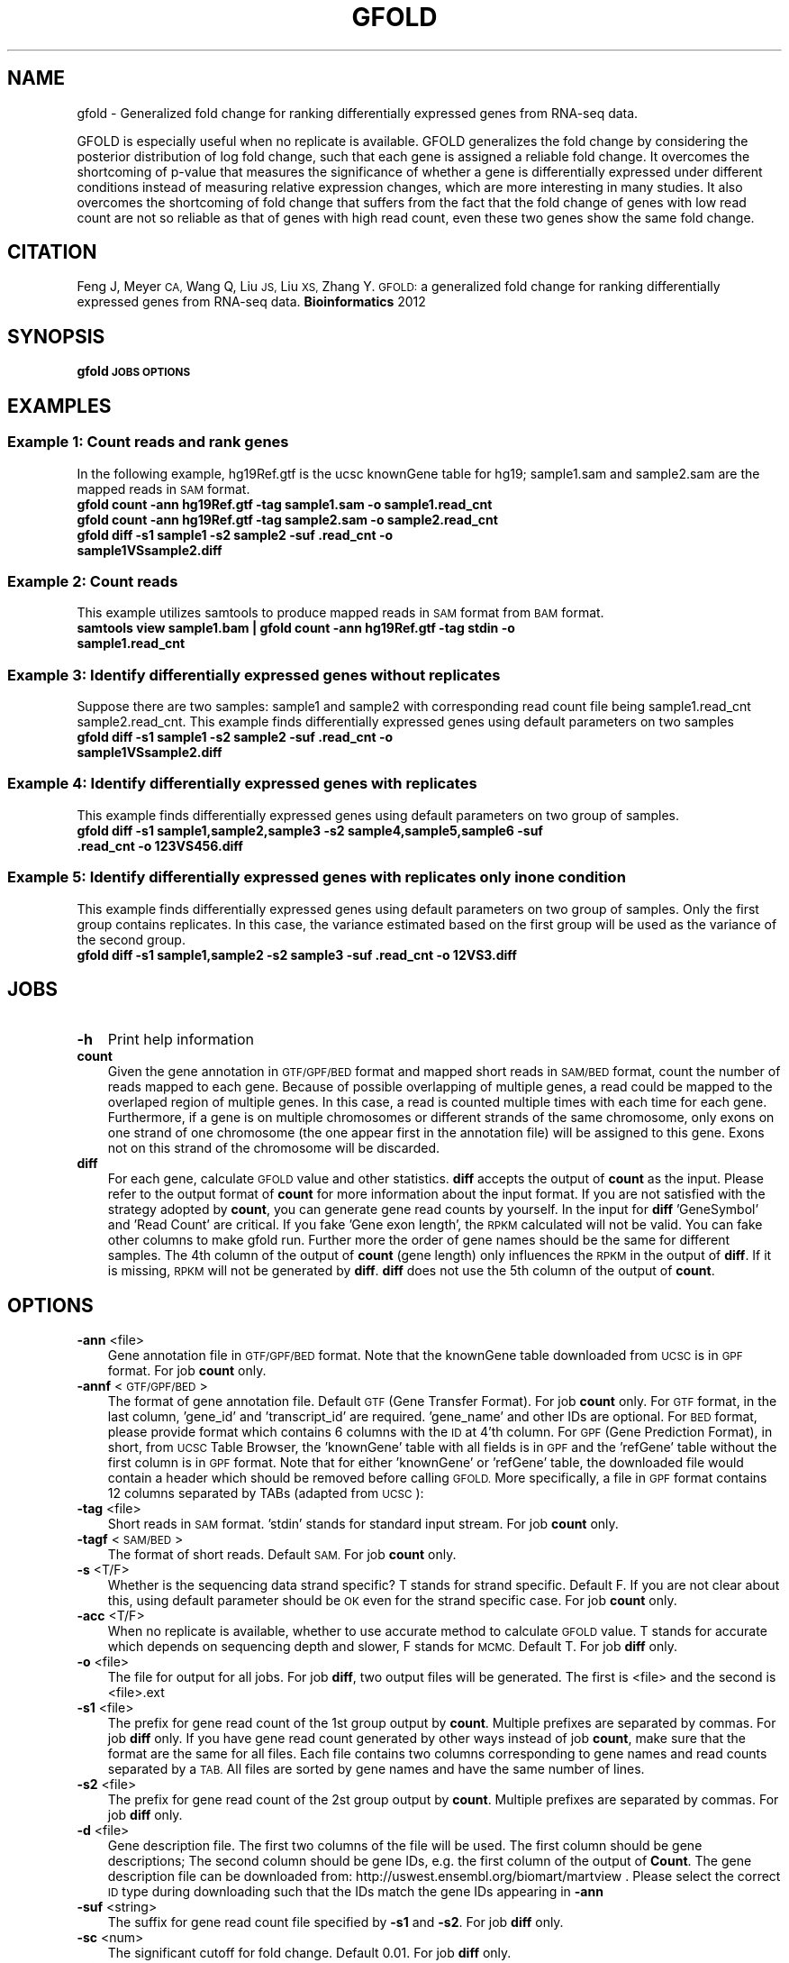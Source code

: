 .\" Automatically generated by Pod::Man 2.27 (Pod::Simple 3.28)
.\"
.\" Standard preamble:
.\" ========================================================================
.de Sp \" Vertical space (when we can't use .PP)
.if t .sp .5v
.if n .sp
..
.de Vb \" Begin verbatim text
.ft CW
.nf
.ne \\$1
..
.de Ve \" End verbatim text
.ft R
.fi
..
.\" Set up some character translations and predefined strings.  \*(-- will
.\" give an unbreakable dash, \*(PI will give pi, \*(L" will give a left
.\" double quote, and \*(R" will give a right double quote.  \*(C+ will
.\" give a nicer C++.  Capital omega is used to do unbreakable dashes and
.\" therefore won't be available.  \*(C` and \*(C' expand to `' in nroff,
.\" nothing in troff, for use with C<>.
.tr \(*W-
.ds C+ C\v'-.1v'\h'-1p'\s-2+\h'-1p'+\s0\v'.1v'\h'-1p'
.ie n \{\
.    ds -- \(*W-
.    ds PI pi
.    if (\n(.H=4u)&(1m=24u) .ds -- \(*W\h'-12u'\(*W\h'-12u'-\" diablo 10 pitch
.    if (\n(.H=4u)&(1m=20u) .ds -- \(*W\h'-12u'\(*W\h'-8u'-\"  diablo 12 pitch
.    ds L" ""
.    ds R" ""
.    ds C` ""
.    ds C' ""
'br\}
.el\{\
.    ds -- \|\(em\|
.    ds PI \(*p
.    ds L" ``
.    ds R" ''
.    ds C`
.    ds C'
'br\}
.\"
.\" Escape single quotes in literal strings from groff's Unicode transform.
.ie \n(.g .ds Aq \(aq
.el       .ds Aq '
.\"
.\" If the F register is turned on, we'll generate index entries on stderr for
.\" titles (.TH), headers (.SH), subsections (.SS), items (.Ip), and index
.\" entries marked with X<> in POD.  Of course, you'll have to process the
.\" output yourself in some meaningful fashion.
.\"
.\" Avoid warning from groff about undefined register 'F'.
.de IX
..
.nr rF 0
.if \n(.g .if rF .nr rF 1
.if (\n(rF:(\n(.g==0)) \{
.    if \nF \{
.        de IX
.        tm Index:\\$1\t\\n%\t"\\$2"
..
.        if !\nF==2 \{
.            nr % 0
.            nr F 2
.        \}
.    \}
.\}
.rr rF
.\"
.\" Accent mark definitions (@(#)ms.acc 1.5 88/02/08 SMI; from UCB 4.2).
.\" Fear.  Run.  Save yourself.  No user-serviceable parts.
.    \" fudge factors for nroff and troff
.if n \{\
.    ds #H 0
.    ds #V .8m
.    ds #F .3m
.    ds #[ \f1
.    ds #] \fP
.\}
.if t \{\
.    ds #H ((1u-(\\\\n(.fu%2u))*.13m)
.    ds #V .6m
.    ds #F 0
.    ds #[ \&
.    ds #] \&
.\}
.    \" simple accents for nroff and troff
.if n \{\
.    ds ' \&
.    ds ` \&
.    ds ^ \&
.    ds , \&
.    ds ~ ~
.    ds /
.\}
.if t \{\
.    ds ' \\k:\h'-(\\n(.wu*8/10-\*(#H)'\'\h"|\\n:u"
.    ds ` \\k:\h'-(\\n(.wu*8/10-\*(#H)'\`\h'|\\n:u'
.    ds ^ \\k:\h'-(\\n(.wu*10/11-\*(#H)'^\h'|\\n:u'
.    ds , \\k:\h'-(\\n(.wu*8/10)',\h'|\\n:u'
.    ds ~ \\k:\h'-(\\n(.wu-\*(#H-.1m)'~\h'|\\n:u'
.    ds / \\k:\h'-(\\n(.wu*8/10-\*(#H)'\z\(sl\h'|\\n:u'
.\}
.    \" troff and (daisy-wheel) nroff accents
.ds : \\k:\h'-(\\n(.wu*8/10-\*(#H+.1m+\*(#F)'\v'-\*(#V'\z.\h'.2m+\*(#F'.\h'|\\n:u'\v'\*(#V'
.ds 8 \h'\*(#H'\(*b\h'-\*(#H'
.ds o \\k:\h'-(\\n(.wu+\w'\(de'u-\*(#H)/2u'\v'-.3n'\*(#[\z\(de\v'.3n'\h'|\\n:u'\*(#]
.ds d- \h'\*(#H'\(pd\h'-\w'~'u'\v'-.25m'\f2\(hy\fP\v'.25m'\h'-\*(#H'
.ds D- D\\k:\h'-\w'D'u'\v'-.11m'\z\(hy\v'.11m'\h'|\\n:u'
.ds th \*(#[\v'.3m'\s+1I\s-1\v'-.3m'\h'-(\w'I'u*2/3)'\s-1o\s+1\*(#]
.ds Th \*(#[\s+2I\s-2\h'-\w'I'u*3/5'\v'-.3m'o\v'.3m'\*(#]
.ds ae a\h'-(\w'a'u*4/10)'e
.ds Ae A\h'-(\w'A'u*4/10)'E
.    \" corrections for vroff
.if v .ds ~ \\k:\h'-(\\n(.wu*9/10-\*(#H)'\s-2\u~\d\s+2\h'|\\n:u'
.if v .ds ^ \\k:\h'-(\\n(.wu*10/11-\*(#H)'\v'-.4m'^\v'.4m'\h'|\\n:u'
.    \" for low resolution devices (crt and lpr)
.if \n(.H>23 .if \n(.V>19 \
\{\
.    ds : e
.    ds 8 ss
.    ds o a
.    ds d- d\h'-1'\(ga
.    ds D- D\h'-1'\(hy
.    ds th \o'bp'
.    ds Th \o'LP'
.    ds ae ae
.    ds Ae AE
.\}
.rm #[ #] #H #V #F C
.\" ========================================================================
.\"
.IX Title "GFOLD 1"
.TH GFOLD 1 "2016-07-07" "perl v5.18.2" "User Contributed Perl Documentation"
.\" For nroff, turn off justification.  Always turn off hyphenation; it makes
.\" way too many mistakes in technical documents.
.if n .ad l
.nh
.SH "NAME"
gfold \- Generalized fold change for ranking differentially expressed genes from RNA\-seq data.
.PP
GFOLD is especially useful when no replicate is available. GFOLD generalizes
the fold change by considering the posterior distribution of log fold change,
such that each gene is assigned a reliable fold change. It overcomes the
shortcoming of p\-value that measures the significance of whether a gene is
differentially expressed under different conditions instead of measuring
relative expression changes, which are more interesting in many studies. It
also overcomes the shortcoming of fold change that suffers from the fact that
the fold change of genes with low read count are not so reliable as that of
genes with high read count, even these two genes show the same fold change.
.SH "CITATION"
.IX Header "CITATION"
Feng J, Meyer \s-1CA,\s0 Wang Q, Liu \s-1JS,\s0 Liu \s-1XS,\s0 Zhang Y. \s-1GFOLD:\s0 a generalized fold change for ranking differentially expressed genes from RNA-seq data. \fBBioinformatics\fR 2012
.SH "SYNOPSIS"
.IX Header "SYNOPSIS"
\&\fBgfold\fR \fB\s-1JOBS\s0\fR \fB\s-1OPTIONS\s0\fR
.SH "EXAMPLES"
.IX Header "EXAMPLES"
.SS "Example 1: Count reads and rank genes"
.IX Subsection "Example 1: Count reads and rank genes"
In the following example, hg19Ref.gtf is the ucsc knownGene table for hg19;
sample1.sam and sample2.sam are the mapped reads in \s-1SAM\s0 format.
.IP "\fBgfold count \-ann hg19Ref.gtf \-tag sample1.sam \-o sample1.read_cnt\fR" 3
.IX Item "gfold count -ann hg19Ref.gtf -tag sample1.sam -o sample1.read_cnt"
.PD 0
.IP "\fBgfold count \-ann hg19Ref.gtf \-tag sample2.sam \-o sample2.read_cnt\fR" 3
.IX Item "gfold count -ann hg19Ref.gtf -tag sample2.sam -o sample2.read_cnt"
.IP "\fBgfold diff \-s1 sample1 \-s2 sample2 \-suf .read_cnt \-o sample1VSsample2.diff \fR" 3
.IX Item "gfold diff -s1 sample1 -s2 sample2 -suf .read_cnt -o sample1VSsample2.diff "
.PD
.SS "Example 2: Count reads"
.IX Subsection "Example 2: Count reads"
This example utilizes samtools to produce mapped reads in \s-1SAM\s0 format from \s-1BAM\s0 format.
.IP "\fBsamtools view sample1.bam | gfold count \-ann hg19Ref.gtf \-tag stdin \-o sample1.read_cnt\fR" 3
.IX Item "samtools view sample1.bam | gfold count -ann hg19Ref.gtf -tag stdin -o sample1.read_cnt"
.SS "Example 3: Identify differentially expressed genes without replicates"
.IX Subsection "Example 3: Identify differentially expressed genes without replicates"
Suppose there are two samples: sample1 and sample2 with corresponding read
count file being sample1.read_cnt sample2.read_cnt. This example finds
differentially expressed genes using default parameters on two samples
.IP "\fBgfold diff \-s1 sample1 \-s2 sample2 \-suf .read_cnt \-o sample1VSsample2.diff\fR" 3
.IX Item "gfold diff -s1 sample1 -s2 sample2 -suf .read_cnt -o sample1VSsample2.diff"
.SS "Example 4: Identify differentially expressed genes with replicates"
.IX Subsection "Example 4: Identify differentially expressed genes with replicates"
This example finds differentially expressed genes using default parameters on two group of samples.
.IP "\fBgfold diff \-s1 sample1,sample2,sample3 \-s2 sample4,sample5,sample6 \-suf .read_cnt \-o 123VS456.diff\fR" 3
.IX Item "gfold diff -s1 sample1,sample2,sample3 -s2 sample4,sample5,sample6 -suf .read_cnt -o 123VS456.diff"
.SS "Example 5: Identify differentially expressed genes with replicates only in one condition"
.IX Subsection "Example 5: Identify differentially expressed genes with replicates only in one condition"
This example finds differentially expressed genes using default parameters on two group of samples.
Only the first group contains replicates. In this case, the variance estimated based on the first
group will be used as the variance of the second group.
.IP "\fBgfold diff \-s1 sample1,sample2 \-s2 sample3 \-suf .read_cnt \-o 12VS3.diff\fR" 3
.IX Item "gfold diff -s1 sample1,sample2 -s2 sample3 -suf .read_cnt -o 12VS3.diff"
.SH "JOBS"
.IX Header "JOBS"
.PD 0
.IP "\fB\-h\fR" 3
.IX Item "-h"
.PD
Print help information
.IP "\fBcount\fR" 3
.IX Item "count"
Given the gene annotation in \s-1GTF/GPF/BED\s0 format and mapped short reads in \s-1SAM/BED\s0
format, count the number of reads mapped to each gene. Because of possible overlapping 
of multiple genes, a read could be mapped to the overlaped region of multiple genes.
In this case, a read is counted multiple times with each time for each gene. Furthermore,
if a gene is on multiple chromosomes or different strands of the same chromosome, only exons
on one strand of one chromosome (the one appear first in the annotation file) will be 
assigned to this gene. Exons not on this strand of the chromosome will be discarded.
.IP "\fBdiff\fR" 3
.IX Item "diff"
For each gene, calculate \s-1GFOLD\s0 value and other statistics. \fBdiff\fR accepts the output of
\&\fBcount\fR as the input. Please refer to the output format of \fBcount\fR for more
information about the input format. If you are not satisfied with the strategy
adopted by \fBcount\fR, you can generate gene read counts by yourself. In the input for \fBdiff\fR
\&'GeneSymbol' and 'Read Count' are critical. If you fake 'Gene exon length', the \s-1RPKM\s0 calculated
will not be valid. You can fake other columns to make gfold run. Further more
the order of gene names should be the same for different samples. The 4th column of the output of \fBcount\fR 
(gene length) only influences the \s-1RPKM\s0 in the output of \fBdiff\fR. If it is missing, \s-1RPKM \s0
will not be generated by \fBdiff\fR. \fBdiff\fR does not use the 5th column of the output of \fBcount\fR.
.SH "OPTIONS"
.IX Header "OPTIONS"
.IP "\fB\-ann\fR <file>" 3
.IX Item "-ann <file>"
Gene annotation file in \s-1GTF/GPF/BED\s0 format. Note that the knownGene table
downloaded from \s-1UCSC\s0 is in \s-1GPF\s0 format. For job \fBcount\fR only.
.IP "\fB\-annf\fR <\s-1GTF/GPF/BED\s0>" 3
.IX Item "-annf <GTF/GPF/BED>"
The format of gene annotation file. Default \s-1GTF \s0(Gene Transfer Format). For job
\&\fBcount\fR only. For \s-1GTF\s0 format, in the last column, 'gene_id' and
\&'transcript_id' are required. 'gene_name' and other IDs are optional. For \s-1BED\s0
format, please provide format which contains 6 columns with the \s-1ID\s0 at 4'th
column.  For \s-1GPF \s0(Gene Prediction Format), in short, from \s-1UCSC\s0 Table Browser,
the 'knownGene' table with all fields is in \s-1GPF\s0 and the 'refGene' table without
the first column is in \s-1GPF\s0 format. Note that for either 'knownGene' or
\&'refGene' table, the downloaded file would contain a header which should be
removed before calling \s-1GFOLD.\s0 More specifically, a file in \s-1GPF\s0 format contains
12 columns separated by TABs (adapted from \s-1UCSC\s0):
.IP "\fB\-tag\fR <file>" 3
.IX Item "-tag <file>"
Short reads in \s-1SAM\s0 format. 'stdin' stands for standard input stream. For job \fBcount\fR only.
.IP "\fB\-tagf\fR <\s-1SAM/BED\s0>" 3
.IX Item "-tagf <SAM/BED>"
The format of short reads. Default \s-1SAM.\s0 For job \fBcount\fR only.
.IP "\fB\-s\fR <T/F>" 3
.IX Item "-s <T/F>"
Whether is the sequencing data strand specific? T stands for strand specific.
Default F. If you are not clear about this, using default parameter should be
\&\s-1OK\s0 even for the strand specific case. For job \fBcount\fR only.
.IP "\fB\-acc\fR <T/F>" 3
.IX Item "-acc <T/F>"
When no replicate is available, whether to use accurate method to calculate \s-1GFOLD\s0 value. T stands for accurate which depends on
sequencing depth and slower, F stands for \s-1MCMC. \s0 Default T. For job \fBdiff\fR only.
.IP "\fB\-o\fR <file>" 3
.IX Item "-o <file>"
The file for output for all jobs. For job \fBdiff\fR, two output files will be generated.
The first is <file> and the second is <file>.ext
.IP "\fB\-s1\fR <file>" 3
.IX Item "-s1 <file>"
The prefix for gene read count of the 1st group output by \fBcount\fR. Multiple
prefixes are separated by commas. For job \fBdiff\fR only. If you have gene read
count generated by other ways instead of job \fBcount\fR, make sure that the
format are the same for all files. Each file contains two columns corresponding
to gene names and read counts separated by a \s-1TAB.\s0 All files are sorted by gene
names and have the same number of lines.
.IP "\fB\-s2\fR <file>" 3
.IX Item "-s2 <file>"
The prefix for gene read count of the 2st group output by \fBcount\fR. Multiple
prefixes are separated by commas. For job \fBdiff\fR only.
.IP "\fB\-d\fR <file>" 3
.IX Item "-d <file>"
Gene description file. The first two columns of the file will be used. The first
column should be gene descriptions; The second column should be gene IDs, e.g. 
the first column of the output of \fBCount\fR. The gene description file can be
downloaded from: http://uswest.ensembl.org/biomart/martview .
Please select the correct \s-1ID\s0 type during downloading such that the IDs match
the gene IDs appearing in \fB\-ann\fR
.IP "\fB\-suf\fR <string>" 3
.IX Item "-suf <string>"
The suffix for gene read count file specified by \fB\-s1\fR and \fB\-s2\fR. For job \fBdiff\fR only.
.IP "\fB\-sc\fR <num>" 3
.IX Item "-sc <num>"
The significant cutoff for fold change. Default 0.01. For job \fBdiff\fR only.
.IP "\fB\-bi\fR <num>" 3
.IX Item "-bi <num>"
For \s-1MCMC,\s0 the iterations for burn-in phase. Default 1000. For job \fBdiff\fR only.
.IP "\fB\-si\fR <num>" 3
.IX Item "-si <num>"
For \s-1MCMC,\s0 the iterations for sampling phase. Default 1000. For job \fBdiff\fR only.
.IP "\fB\-r\fR <num>" 3
.IX Item "-r <num>"
The maximum number of selected pairs for calculating empirical \s-1FDR.\s0 Default 20. For job \fBdiff\fR only.
.IP "\fB\-v\fR <num>" 3
.IX Item "-v <num>"
Verbos level. A larger value gives more information of the running process.
Default 2.
.IP "\fB\-norm\fR <Count/DESeq/NO>" 3
.IX Item "-norm <Count/DESeq/NO>"
The way to do normalization. 'Count' stands for normalization by total number
of mapped reads. 'DESeq' stands for the normalization proposed by DESeq. '\s-1NO\s0' 
stands for no normalization. You can also specifiy a list of normalization constant
separated by commas. E.g. 1.2,2.1,1.0,2.0. Note that the number of constants
should be the same as the total number of samples (group1 and group2) and the order
should be for \-s1 followed by for \-s2. \s-1GFOLD\s0 using normalization constants not by
directly multiplication (scaling up) nor division (scaling down). The normalization 
constants will be built into the model. In the model, division or multiplication 
has no difference. Default 'DESeq'.
.SH "OUTPUT FORMAT"
.IX Header "OUTPUT FORMAT"
All fields in a output file are separated by TABs.
.IP "For \s-1JOB \s0\fBcount\fR:" 3
.IX Item "For JOB count:"
The output file contains 5 columns:
.RS 3
.IP "1. \fBGeneSymbol\fR:" 3
.IX Item "1. GeneSymbol:"
For \s-1BED\s0 file, this is the 4'th column. For \s-1GPF\s0 file, this is the first column. For \s-1GTF\s0 format, this corresponds to 'gene_id' if it exists, '\s-1NA\s0' otherwise.
.IP "2. \fBGeneName\fR:" 3
.IX Item "2. GeneName:"
For \s-1BED\s0 file, this is always '\s-1NA\s0'. For \s-1GPF\s0 file, this is the 12'th column. For \s-1GTF\s0 format, this corresponds to 'gene_name' if it exists, '\s-1NA\s0' otherwise.
.IP "3. \fBRead Count\fR:" 3
.IX Item "3. Read Count:"
The number of reads mapped to this gene.
.IP "4. \fBGene exon length\fR:" 3
.IX Item "4. Gene exon length:"
The length sum of all the exons of this gene.
.IP "5. \fB\s-1RPKM\s0\fR:" 3
.IX Item "5. RPKM:"
The expression level of this gene in \s-1RPKM.\s0
.RE
.RS 3
.RE
.IP "For \s-1JOB \s0\fBdiff\fR:" 3
.IX Item "For JOB diff:"
The first output file contains 7 columns:
.RS 3
.IP "1. \fB#GeneSymbol\fR:" 3
.IX Item "1. #GeneSymbol:"
Gene symbols. The order of gene symbol is the same as what appearing in the read count file.
.IP "2. \fBGeneName\fR:" 3
.IX Item "2. GeneName:"
Gene name. The order of gene name is the same as what appearing in the read count file.
.IP "3. \fB\s-1GFOLD\s0\fR:" 3
.IX Item "3. GFOLD:"
\&\s-1GFOLD\s0 value for every gene. The \s-1GFOLD\s0 value could be considered as a reliable
log2 fold change. It is positive/negative if the gene is up/down regulated. The
main usefulness of \s-1GFOLD\s0 is to provide a biological meanlingful ranking of the
genes. The \s-1GFOLD\s0 value is zero if the gene doesn't show differential
expression.  If the log2 fold change is treated as a random variable, a
positive \s-1GFOLD\s0 value x means that the probability of the log2 fold change
(2nd/1st) being larger than x is (1 \- the parameter specified by \fB\-sc\fR); A
negative \s-1GFOLD\s0 value x means that the probability of the log2 fold change
(2st/1nd) being smaller than x is (1 \- the parameter specified by \fB\-sc\fR). If
this file is sorted by this column in descending order then genes ranked at the
top are differentially up-regulated and genes ranked at the bottom are
differentially down-regulated. Note that a gene with \s-1GFOLD\s0 value 0 should
never be considered differentially expressed. However, it doesn't mean that all
genes with non-negative \s-1GFOLD\s0 value are differentially expressed. For taking top
differentially expressed genes, the user is responsible for selecting the cutoff.
.IP "4. \fBE\-FDR\fR:" 3
.IX Item "4. E-FDR:"
Empirical \s-1FDR\s0 based on replicates. It is always 1 when no replicates are available.
.IP "5. \fBlog2fdc\fR:" 3
.IX Item "5. log2fdc:"
log2 fold change. If no replicate is available, and \fB\-acc\fR is T, log2 fold change
is based on read counts and normalization constants. Otherwise, log2 fold change is
based on the sampled expression level from the posterior distribution.
.IP "6. \fB1stRPKM\fR:" 3
.IX Item "6. 1stRPKM:"
The \s-1RPKM\s0 for the first condition. It is available only if gene length is available. 
If multiple replicates are available, the \s-1RPKM\s0 is calculated simply by summing over
replicates. Because \s-1RPKM\s0 is acturally using sequencing depth as the normalization 
constant, log2 fold change based on \s-1RPKM\s0 could be different from the log2fdc field.
.IP "7. \fB2ndRPKM\fR:" 3
.IX Item "7. 2ndRPKM:"
The \s-1RPKM\s0 for the second condition. It is available only if gene length is available.
Please refer to \fB1stRPKM\fR for more information.
.RE
.RS 3
.Sp
The second output file (.ext) contains the normalized read counts and gene description
.IP "1. \fB#GeneSymbol\fR:" 3
.IX Item "1. #GeneSymbol:"
Gene symbols. The order of gene symbol is the same as what appearing in the read count file.
.IP "2. \fBNormalized Read Counts\fR:" 3
.IX Item "2. Normalized Read Counts:"
Multiple columns (the same number of input samples) contains the read count normalized 
by the calculated normalization constants. They are only muturally comparable and the absolute 
values are meaningless.
.IP "3. \fBGene Description\fR:" 3
.IX Item "3. Gene Description:"
The last column contains the associated gene description if the description file \fB\-d\fR is provided.
.RE
.RS 3
.RE
.SH "AUTHOR"
.IX Header "AUTHOR"
Jianxing Feng (jianxing.tongji@gmail.com)
